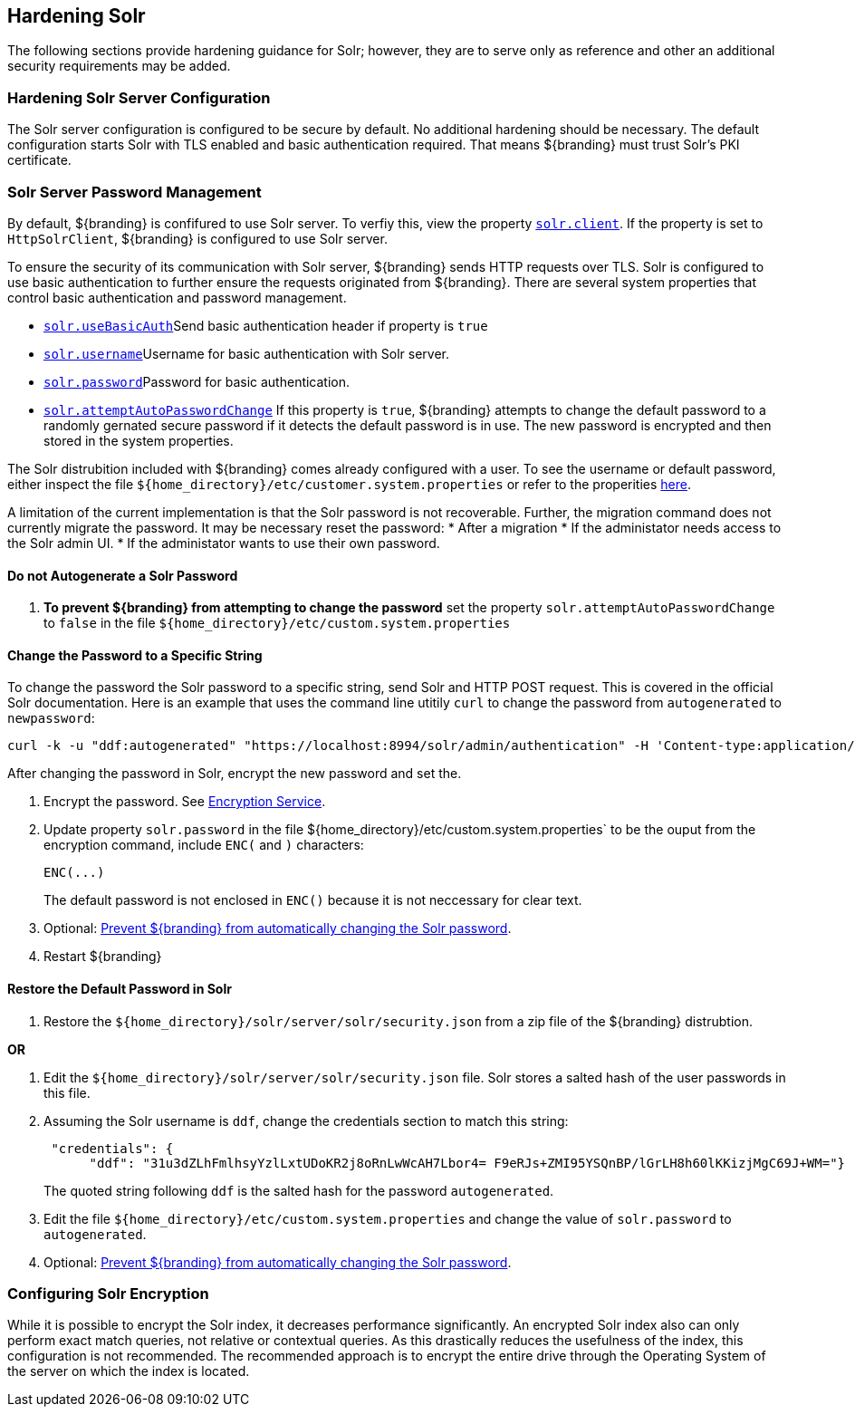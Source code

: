 :title: Hardening Solr
:type: subConfiguration
:status: published
:parent: Configuring Solr
:summary: Hardening Solr.
:order: 02

== {title}

The following sections provide hardening guidance for Solr; however, they are to serve only as reference and other an additional security requirements may be added.

=== Hardening Solr Server Configuration

The Solr server configuration is configured to be secure by default. No additional
hardening should be necessary. The default configuration starts Solr with TLS enabled and
basic authentication required. That means ${branding} must trust Solr's PKI certificate.

=== Solr Server Password Management

By default, ${branding} is confifured to use Solr server. To verfiy this, view the property
<<{managing-prefix}solr_client,`solr.client`>>. If the property is set to `HttpSolrClient`,
${branding} is configured to use Solr server.

To ensure the security of its communication with Solr server, ${branding} sends HTTP requests
over TLS. Solr is configured to use basic authentication to further ensure the requests
originated from ${branding}. There are several system properties that control basic authentication
and password management.

* <<{managing-prefix}solr_usebasicauth, `solr.useBasicAuth`>>Send basic authentication header
if property is `true`
* <<{managing-prefix}solr_username,`solr.username`>>Username for basic authentication with Solr server.
* <<{managing-prefix}solr_password,`solr.password`>>Password for basic authentication.
* <<{managing-prefix}solr_autopassword,`solr.attemptAutoPasswordChange`>>
If this property is `true`, ${branding} attempts to change the default password to a randomly
gernated secure password if it detects the default password is in use.
The new password is encrypted and then stored in the system properties.

The Solr distrubition included with ${branding} comes already configured with a user. To see the
username or default password, either inspect the file
`${home_directory}/etc/customer.system.properties` or refer to the properities
<<{managing-prefix}managed_solr_properties,here>>.

A limitation of the current implementation is that the Solr password is not recoverable. Further,
the migration command does not currently migrate the password. It may
be necessary reset the password:
* After a migration
* If the administator needs access to the Solr admin UI.
* If the administator wants to use their own password.

==== Do not Autogenerate a Solr Password

. **To prevent ${branding} from attempting to change the password** set the property
`solr.attemptAutoPasswordChange` to `false` in the file `${home_directory}/etc/custom.system.properties`

==== Change the Password to a Specific String

To change the password the Solr password to a specific string, send Solr and HTTP POST request.
This is covered in the official Solr documentation. Here is an example that uses the
command line utitily `curl` to change the password from `autogenerated` to `newpassword`:

 curl -k -u "ddf:autogenerated" "https://localhost:8994/solr/admin/authentication" -H 'Content-type:application/json' -d "{ 'set-user': {'ddf' : 'newpassword'}}"

After changing the password in Solr, encrypt the new password and set the.

. Encrypt the password. See <<{integrating-prefix}encryption_service,Encryption Service>>.
. Update property `solr.password` in the file ${home_directory}/etc/custom.system.properties` to
be the ouput from the encryption command, include `ENC(` and `)` characters:
+
  ENC(...)
+
The default password is not enclosed in `ENC()` because it is not neccessary for clear text.
+
. Optional: <<_Do_not_Autogenerate_a_Solr_Password, Prevent ${branding} from automatically changing the Solr password>>.
. Restart ${branding}

==== Restore the Default Password in Solr

. Restore the `${home_directory}/solr/server/solr/security.json` from a zip file of the
${branding} distrubtion.

**OR**

. Edit the `${home_directory}/solr/server/solr/security.json` file. Solr stores a salted hash of
the user passwords in this file.
. Assuming the Solr username is `ddf`, change the credentials section to match
this string:
+
```
 "credentials": {
      "ddf": "31u3dZLhFmlhsyYzlLxtUDoKR2j8oRnLwWcAH7Lbor4= F9eRJs+ZMI95YSQnBP/lGrLH8h60lKKizjMgC69J+WM="}
```
The quoted string following `ddf` is the salted hash for the password `autogenerated`.
+
. Edit the file `${home_directory}/etc/custom.system.properties` and change the value of
`solr.password` to `autogenerated`.
. Optional: <<_Do_not_Autogenerate_a_Solr_Password, Prevent ${branding} from automatically changing the Solr password>>.

=== Configuring Solr Encryption

While it is possible to encrypt the Solr index, it decreases performance significantly.
An encrypted Solr index also can only perform exact match queries, not relative or contextual queries.
As this drastically reduces the usefulness of the index, this configuration is not recommended.
The recommended approach is to encrypt the entire drive through the Operating System of the server
on which the index is located.
